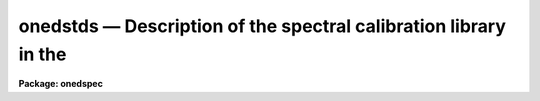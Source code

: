 .. _onedstds:

onedstds — Description of the spectral calibration library in the
=================================================================

**Package: onedspec**

.. raw:: html

